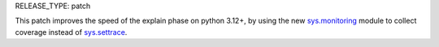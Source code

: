 RELEASE_TYPE: patch

This patch improves the speed of the explain phase on python 3.12+, by using the new `sys.monitoring <https://docs.python.org/dev/library/sys.monitoring.html>`_ module to collect coverage instead of `sys.settrace <https://docs.python.org/dev/library/sys.html#sys.settrace>`_.
